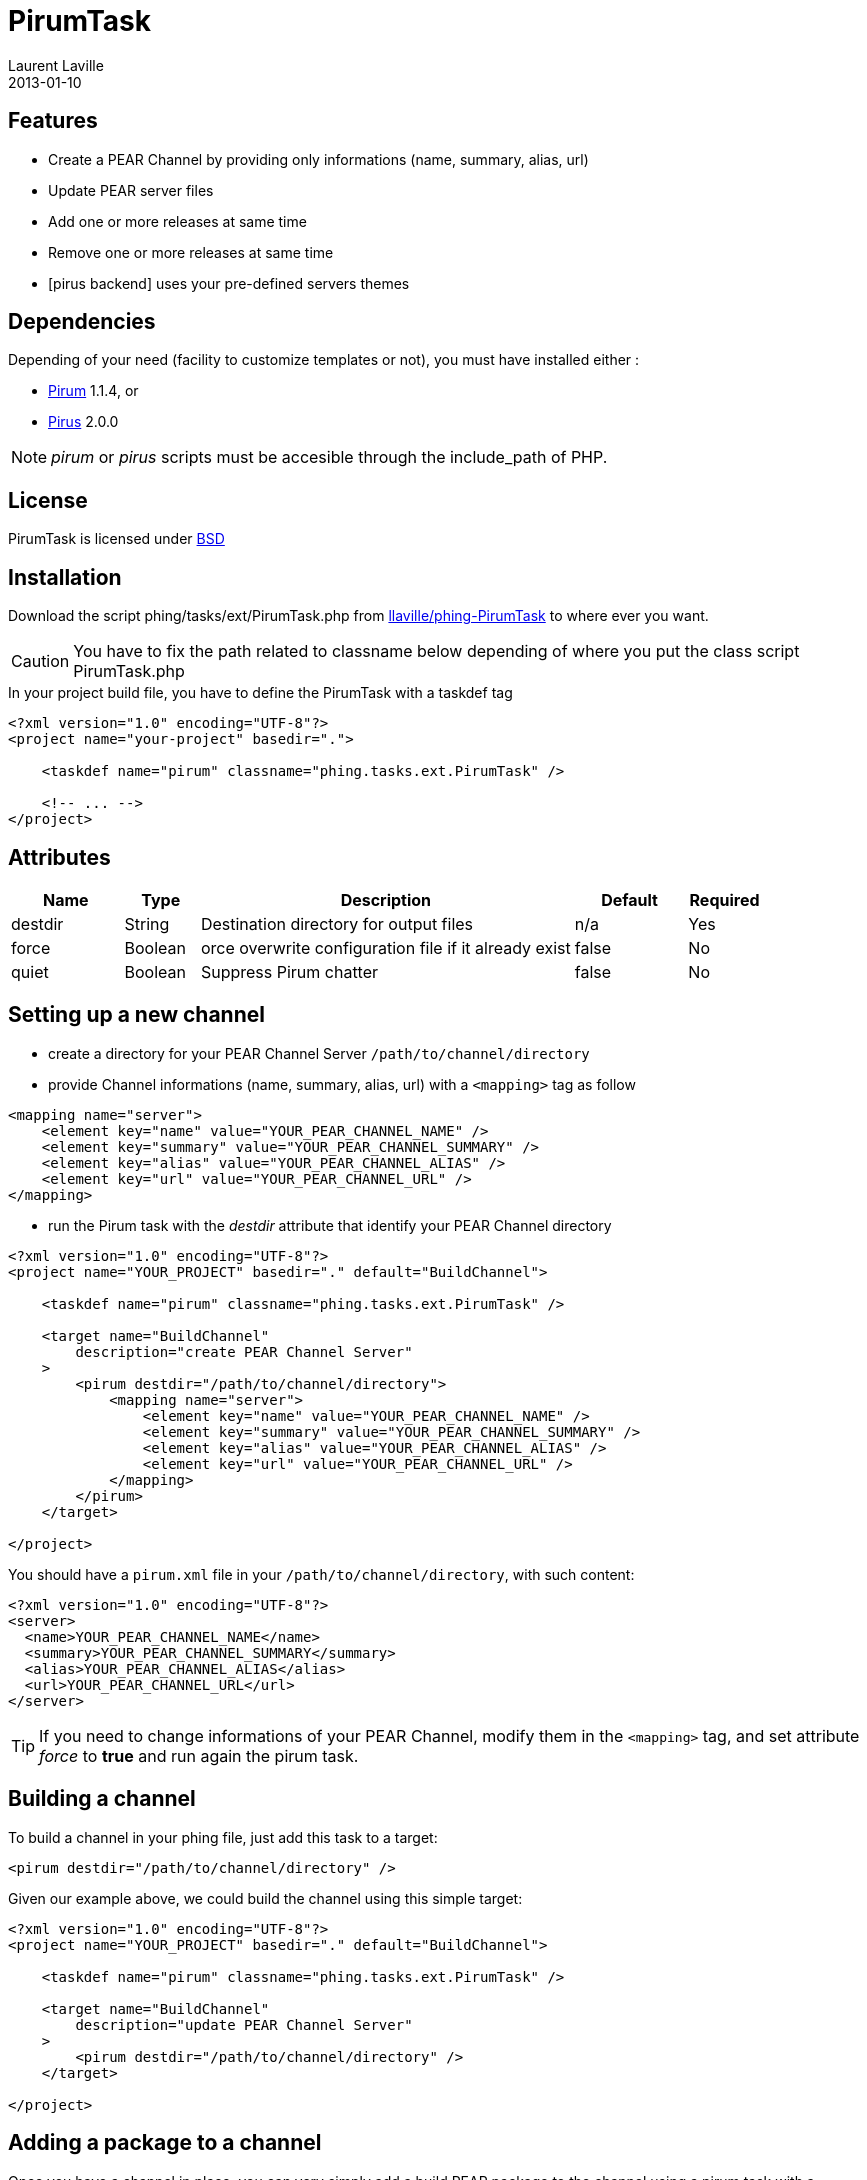 = PirumTask
:author:  Laurent Laville
:revdate: 2013-01-10

== Features

* Create a PEAR Channel by providing only informations (name, summary, alias, url)
* Update PEAR server files
* Add one or more releases at same time
* Remove one or more releases at same time
* [pirus backend] uses your pre-defined servers themes

== Dependencies

Depending of your need (facility to customize templates or not), you must have installed either :

* link:http://pear.pirum-project.org/[Pirum] 1.1.4, or
* link:http://bartlett.laurent-laville.org/[Pirus] 2.0.0

NOTE: _pirum_ or _pirus_ scripts must be accesible through the include_path of PHP.

== License

PirumTask is licensed under link:http://www.opensource.org/licenses/bsd-license.php[BSD]

== Installation

Download the script +phing/tasks/ext/PirumTask.php+
from link:https://github.com/llaville/phing-PirumTask/blob/master/src/phing/tasks/ext/PirumTask.php[llaville/phing-PirumTask]
to where ever you want.

CAUTION: You have to fix the path related to classname below depending of where you put
the class script +PirumTask.php+

.In your project build file, you have to define the PirumTask with a +taskdef+ tag
----
<?xml version="1.0" encoding="UTF-8"?>
<project name="your-project" basedir=".">

    <taskdef name="pirum" classname="phing.tasks.ext.PirumTask" />

    <!-- ... -->
</project>
----

== Attributes

[grid="rows"]
[options="header",cols="3,2,10,3,2"]
|===========================
|Name |Type |Description |Default |Required
|destdir | String | Destination directory for output files | n/a | Yes
|force | Boolean | orce overwrite configuration file if it already exist | false | No
|quiet | Boolean | Suppress Pirum chatter | false | No
|===========================

== Setting up a new channel

* create a directory for your PEAR Channel Server `/path/to/channel/directory`
* provide Channel informations (name, summary, alias, url) with a `<mapping>` tag as follow
----
<mapping name="server">
    <element key="name" value="YOUR_PEAR_CHANNEL_NAME" />
    <element key="summary" value="YOUR_PEAR_CHANNEL_SUMMARY" />
    <element key="alias" value="YOUR_PEAR_CHANNEL_ALIAS" />
    <element key="url" value="YOUR_PEAR_CHANNEL_URL" />
</mapping>
----
* run the Pirum task with the _destdir_ attribute that identify your PEAR Channel directory
----
<?xml version="1.0" encoding="UTF-8"?>
<project name="YOUR_PROJECT" basedir="." default="BuildChannel">

    <taskdef name="pirum" classname="phing.tasks.ext.PirumTask" />

    <target name="BuildChannel"
        description="create PEAR Channel Server"
    >
        <pirum destdir="/path/to/channel/directory">
            <mapping name="server">
                <element key="name" value="YOUR_PEAR_CHANNEL_NAME" />
                <element key="summary" value="YOUR_PEAR_CHANNEL_SUMMARY" />
                <element key="alias" value="YOUR_PEAR_CHANNEL_ALIAS" />
                <element key="url" value="YOUR_PEAR_CHANNEL_URL" />
            </mapping>
        </pirum>
    </target>

</project>
----

You should have a `pirum.xml` file in your `/path/to/channel/directory`, with such content:
----
<?xml version="1.0" encoding="UTF-8"?>
<server>
  <name>YOUR_PEAR_CHANNEL_NAME</name>
  <summary>YOUR_PEAR_CHANNEL_SUMMARY</summary>
  <alias>YOUR_PEAR_CHANNEL_ALIAS</alias>
  <url>YOUR_PEAR_CHANNEL_URL</url>
</server>
----

TIP: If you need to change informations of your PEAR Channel, modify them in the `<mapping>` tag,
and set attribute _force_ to *true* and run again the pirum task.

== Building a channel

To build a channel in your phing file, just add this task to a target:
----
<pirum destdir="/path/to/channel/directory" />
----

Given our example above, we could build the channel using this simple target:
----
<?xml version="1.0" encoding="UTF-8"?>
<project name="YOUR_PROJECT" basedir="." default="BuildChannel">

    <taskdef name="pirum" classname="phing.tasks.ext.PirumTask" />

    <target name="BuildChannel"
        description="update PEAR Channel Server"
    >
        <pirum destdir="/path/to/channel/directory" />
    </target>

</project>
----

== Adding a package to a channel

Once you have a channel in place, you can very simply add a build PEAR package
to the channel using a pirum task with a `<mapping>` tag like that
----
<pirum destdir="/path/to/channel/directory">
    <mapping name="releases">
        <element key="add" value="/path/to/build/package/Foo-1.0.0.tgz" />
    </mapping>
</pirum>
----
The above adds the package _Foo-1.0.0.tgz_ to the PEAR channel.

When you have to add multiple packages at same time, use this mapping syntax:
----
<pirum destdir="/path/to/channel/directory">
    <mapping name="releases">
        <element key="add">
            <element value="/path/to/build/package/Foo-1.0.0.tgz" />
            <element value="/path/to/build/package/Bar-1.0.0.tgz" />
        </element>
    </mapping>
</pirum>
----
The above adds the packages _Foo-1.0.0.tgz_ and _Bar-1.0.0.tgz_ to the PEAR channel.

== Removing a package from a channel

Once you have a channel in place, you can very simply remove a build PEAR package
to the channel using a pirum task with a `<mapping>` tag like that
----
<pirum destdir="/path/to/channel/directory">
    <mapping name="releases">
        <element key="remove" value="/path/to/build/package/Foo-1.0.0.tgz" />
    </mapping>
</pirum>
----
The above removes the package _Foo-1.0.0.tgz_ to the PEAR channel.

When you have to remove multiple packages at same time, use this mapping syntax:
----
<pirum destdir="/path/to/channel/directory">
    <mapping name="releases">
        <element key="remove">
            <element value="/path/to/build/package/Foo-1.0.0.tgz" />
            <element value="/path/to/build/package/Bar-1.0.0.tgz" />
        </element>
    </mapping>
</pirum>
----
The above removes the packages _Foo-1.0.0.tgz_ and _Bar-1.0.0.tgz_ to the PEAR channel.

== Combine add and remove actions

Once you have a channel in place, you can very simply add and remove a build PEAR package
to the channel using a pirum task with a `<mapping>` tag like that
----
<pirum destdir="/path/to/channel/directory">
    <mapping name="releases">
        <element key="remove" value="/path/to/build/package/Foo-1.0.0.tgz" />
        <element key="add" value="/path/to/build/package/Baz-1.0.0.tgz" />
    </mapping>
</pirum>
----
The above removes the package _Foo-1.0.0.tgz_ and adds the package _Baz-1.0.0.tgz_
to the PEAR channel.

Your are also ability to apply multiple actions of the same category. In this condition
use the pirum task with a `mapping` tag syntax as below:
----
<pirum destdir="/path/to/channel/directory">
    <mapping name="releases">
        <element key="remove">
            <element value="/path/to/build/package/Foo-1.0.0.tgz" />
            <element value="/path/to/build/package/Bar-1.0.0.tgz" />
        </element>
        <element key="add">
            <element value="/path/to/build/package/Baz-1.0.0.tgz" />
        </element>
    </mapping>
</pirum>
----
And so on ...

== Themes with Pirus

The pirum task used your themes, if you've installed link:https://github.com/llaville/Pirus[Pirus]
2.0 or better.

More information how to defined your templates can be found on official Pirus documentation,
link:http://php5.laurent-laville.org/pirus/manual/current/en/getting-started.html[Getting Started] part.

== Examples

.Creating a PEAR Channel Server
----
<?xml version="1.0" encoding="UTF-8"?>
<project name="phing-PirumTask" basedir="." default="BuildChannel">

    <taskdef name="pirum" classname="phing.tasks.ext.PirumTask" />

    <target name="BuildChannel"
        description="create a PEAR Channel Server"
    >
        <pirum destdir="/var/pirum/servers/phingofficial">
            <mapping name="server">
                <element key="name" value="pear.phing.info" />
                <element key="summary" value="Phing PEAR channel" />
                <element key="alias" value="phing" />
                <element key="url" value="http://pear.phing.info" />
            </mapping>
        </pirum>
    </target>

</project>
----

.Updates PEAR Channel Server
----
<?xml version="1.0" encoding="UTF-8"?>
<project name="phing-PirumTask" basedir="." default="UpdateChannel">

    <taskdef name="pirum" classname="phing.tasks.ext.PirumTask" />

    <target name="UpdateChannel"
        description="update PEAR server files"
    >
        <pirum destdir="/var/pirum/servers/phingofficial" />
    </target>

</project>
----

.Adds new releases
----
<?xml version="1.0" encoding="UTF-8"?>
<project name="phing-PirumTask" basedir="." default="AddReleases">

    <taskdef name="pirum" classname="phing.tasks.ext.PirumTask" />

    <target name="AddReleases"
        description="add two packages releases at same time"
    >
        <pirum destdir="/var/pirum/servers/phingofficial">
            <mapping name="releases">
                <element key="add"
                    <element value="/tmp/build-phing/phing-2.4.14.tgz" />
                    <element value="/tmp/build-phing/phingdocs-2.4.14.tgz" />
                </element>
            </mapping>
        </pirum>
    </target>

</project>
----

.Removes old releases
----
<?xml version="1.0" encoding="UTF-8"?>
<project name="phing-PirumTask" basedir="." default="RemoveReleases">

    <taskdef name="pirum" classname="phing.tasks.ext.PirumTask" />

    <target name="RemoveReleases"
        description="remove two packages releases at same time"
    >
        <pirum destdir="/var/pirum/servers/phingofficial">
            <mapping name="releases">
                <element key="remove">
                    <element value="/tmp/build-phing/phing-2.4.13.tgz" />
                    <element value="/tmp/build-phing/phingdocs-2.4.13.tgz" />
                </element>
            </mapping>
        </pirum>
    </target>

</project>
----

